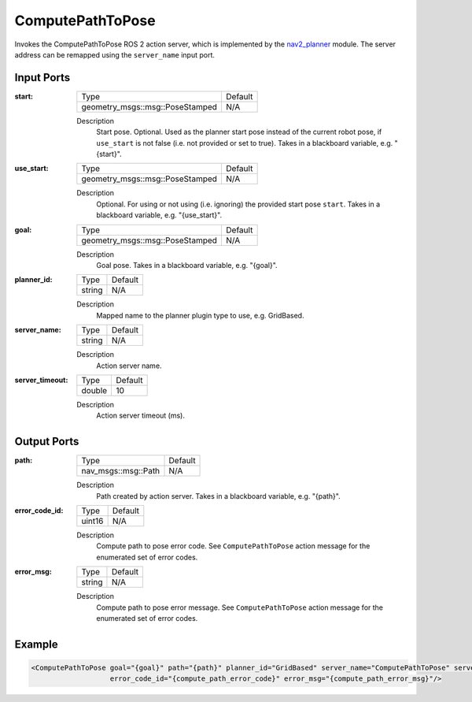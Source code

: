 .. _bt_compute_path_to_pose_action:

ComputePathToPose
=================

Invokes the ComputePathToPose ROS 2 action server, which is implemented by the nav2_planner_ module.
The server address can be remapped using the ``server_name`` input port.

.. _nav2_planner: https://github.com/ros-navigation/navigation2/tree/main/nav2_planner

Input Ports
-----------
:start:

  ===================================== =======
  Type                                  Default
  ------------------------------------- -------
  geometry_msgs::msg::PoseStamped         N/A
  ===================================== =======

  Description
        Start pose. Optional. Used as the planner start pose instead of the current robot pose, if ``use_start`` is not false (i.e. not provided or set to true). Takes in a blackboard variable, e.g. "{start}".

:use_start:

  ===================================== =======
  Type                                  Default
  ------------------------------------- -------
  geometry_msgs::msg::PoseStamped         N/A
  ===================================== =======

  Description
        Optional. For using or not using (i.e. ignoring) the provided start pose ``start``. Takes in a blackboard variable, e.g. "{use_start}".

:goal:

  ===================================== =======
  Type                                  Default
  ------------------------------------- -------
  geometry_msgs::msg::PoseStamped         N/A
  ===================================== =======

  Description
        Goal pose. Takes in a blackboard variable, e.g. "{goal}".

:planner_id:

  ============== =======
  Type           Default
  -------------- -------
  string         N/A
  ============== =======

  Description
        Mapped name to the planner plugin type to use, e.g. GridBased.

:server_name:

  ============== =======
  Type           Default
  -------------- -------
  string         N/A
  ============== =======

  Description
        Action server name.


:server_timeout:

  ============== =======
  Type           Default
  -------------- -------
  double         10
  ============== =======

  Description
        Action server timeout (ms).

Output Ports
------------

:path:

  ========================== =======
  Type                       Default
  -------------------------- -------
  nav_msgs::msg::Path         N/A
  ========================== =======

  Description
        Path created by action server. Takes in a blackboard variable, e.g. "{path}".

:error_code_id:

  ============== =======
  Type           Default
  -------------- -------
  uint16          N/A
  ============== =======

  Description
        Compute path to pose error code. See ``ComputePathToPose`` action message for the enumerated set of error codes.

:error_msg:

  ============== =======
  Type           Default
  -------------- -------
  string         N/A
  ============== =======

  Description
        Compute path to pose error message. See ``ComputePathToPose`` action message for the enumerated set of error codes.

Example
-------

.. code-block:: xml

  <ComputePathToPose goal="{goal}" path="{path}" planner_id="GridBased" server_name="ComputePathToPose" server_timeout="10"
                     error_code_id="{compute_path_error_code}" error_msg="{compute_path_error_msg}"/>
